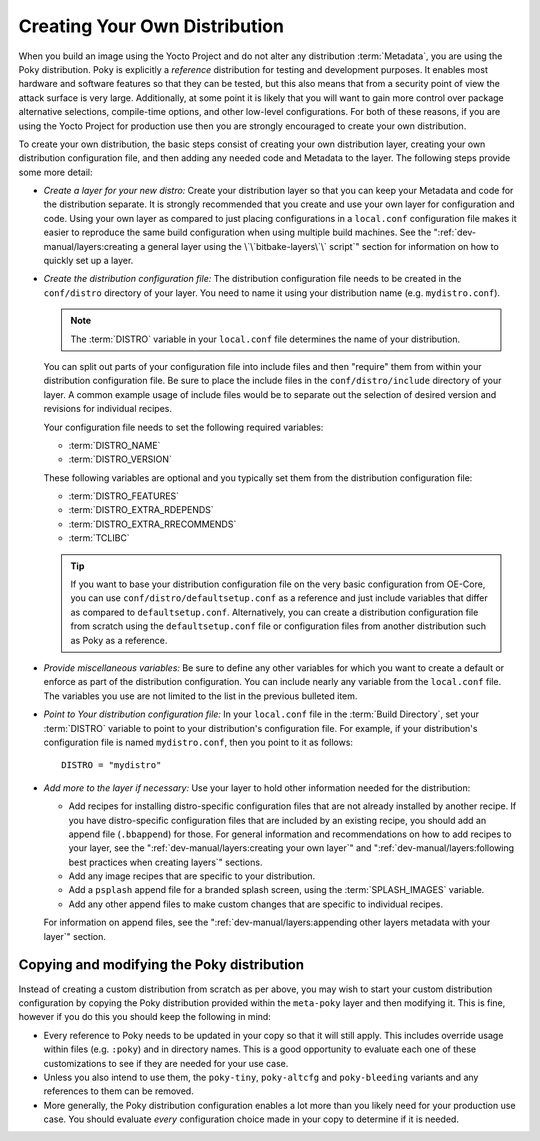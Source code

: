 .. SPDX-License-Identifier: CC-BY-SA-2.0-UK

Creating Your Own Distribution
******************************

When you build an image using the Yocto Project and do not alter any
distribution :term:`Metadata`, you are using the Poky distribution.
Poky is explicitly a *reference* distribution for testing and
development purposes. It enables most hardware and software features
so that they can be tested, but this also means that from a security
point of view the attack surface is very large. Additionally, at some
point it is likely that you will want to gain more control over package
alternative selections, compile-time options, and other low-level
configurations. For both of these reasons, if you are using the Yocto
Project for production use then you are strongly encouraged to create
your own distribution.

To create your own distribution, the basic steps consist of creating
your own distribution layer, creating your own distribution
configuration file, and then adding any needed code and Metadata to the
layer. The following steps provide some more detail:

-  *Create a layer for your new distro:* Create your distribution layer
   so that you can keep your Metadata and code for the distribution
   separate. It is strongly recommended that you create and use your own
   layer for configuration and code. Using your own layer as compared to
   just placing configurations in a ``local.conf`` configuration file
   makes it easier to reproduce the same build configuration when using
   multiple build machines. See the
   ":ref:`dev-manual/layers:creating a general layer using the \`\`bitbake-layers\`\` script`"
   section for information on how to quickly set up a layer.

-  *Create the distribution configuration file:* The distribution
   configuration file needs to be created in the ``conf/distro``
   directory of your layer. You need to name it using your distribution
   name (e.g. ``mydistro.conf``).

   .. note::

      The :term:`DISTRO` variable in your ``local.conf`` file determines the
      name of your distribution.

   You can split out parts of your configuration file into include files
   and then "require" them from within your distribution configuration
   file. Be sure to place the include files in the
   ``conf/distro/include`` directory of your layer. A common example
   usage of include files would be to separate out the selection of
   desired version and revisions for individual recipes.

   Your configuration file needs to set the following required
   variables:

   - :term:`DISTRO_NAME`

   - :term:`DISTRO_VERSION`

   These following variables are optional and you typically set them
   from the distribution configuration file:

   - :term:`DISTRO_FEATURES`

   - :term:`DISTRO_EXTRA_RDEPENDS`

   - :term:`DISTRO_EXTRA_RRECOMMENDS`

   - :term:`TCLIBC`

   .. tip::

      If you want to base your distribution configuration file on the
      very basic configuration from OE-Core, you can use
      ``conf/distro/defaultsetup.conf`` as a reference and just include
      variables that differ as compared to ``defaultsetup.conf``.
      Alternatively, you can create a distribution configuration file
      from scratch using the ``defaultsetup.conf`` file or configuration files
      from another distribution such as Poky as a reference.

-  *Provide miscellaneous variables:* Be sure to define any other
   variables for which you want to create a default or enforce as part
   of the distribution configuration. You can include nearly any
   variable from the ``local.conf`` file. The variables you use are not
   limited to the list in the previous bulleted item.

-  *Point to Your distribution configuration file:* In your ``local.conf``
   file in the :term:`Build Directory`, set your :term:`DISTRO` variable to
   point to your distribution's configuration file. For example, if your
   distribution's configuration file is named ``mydistro.conf``, then
   you point to it as follows::

      DISTRO = "mydistro"

-  *Add more to the layer if necessary:* Use your layer to hold other
   information needed for the distribution:

   -  Add recipes for installing distro-specific configuration files
      that are not already installed by another recipe. If you have
      distro-specific configuration files that are included by an
      existing recipe, you should add an append file (``.bbappend``) for
      those. For general information and recommendations on how to add
      recipes to your layer, see the
      ":ref:`dev-manual/layers:creating your own layer`" and
      ":ref:`dev-manual/layers:following best practices when creating layers`"
      sections.

   -  Add any image recipes that are specific to your distribution.

   -  Add a ``psplash`` append file for a branded splash screen, using
      the :term:`SPLASH_IMAGES` variable.

   -  Add any other append files to make custom changes that are
      specific to individual recipes.

   For information on append files, see the
   ":ref:`dev-manual/layers:appending other layers metadata with your layer`"
   section.

Copying and modifying the Poky distribution
===========================================

Instead of creating a custom distribution from scratch as per above, you may
wish to start your custom distribution configuration by copying the Poky
distribution provided within the ``meta-poky`` layer and then modifying it.
This is fine, however if you do this you should keep the following in mind:

-  Every reference to Poky needs to be updated in your copy so that it
   will still apply. This includes override usage within files (e.g. ``:poky``)
   and in directory names. This is a good opportunity to evaluate each one of
   these customizations to see if they are needed for your use case.

-  Unless you also intend to use them, the ``poky-tiny``, ``poky-altcfg`` and
   ``poky-bleeding`` variants and any references to them can be removed.

-  More generally, the Poky distribution configuration enables a lot more
   than you likely need for your production use case. You should evaluate *every*
   configuration choice made in your copy to determine if it is needed.
